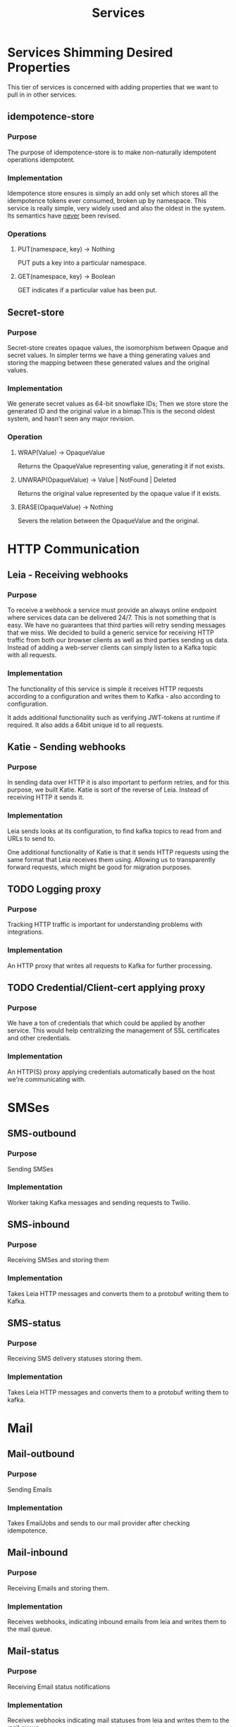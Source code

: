 #+TITLE: Services

*  Services Shimming Desired Properties

   This tier of services is concerned with adding properties that we
   want to pull in in other services.

** idempotence-store
*** Purpose
    The purpose of idempotence-store is to make non-naturally
    idempotent operations idempotent.
*** Implementation
   Idempotence store ensures is simply an add only set which stores
   all the idempotence tokens ever consumed, broken up by
   namespace. This service is really simple, very widely used and
   also the oldest in the system. Its semantics have _never_ been
   revised.
*** Operations
**** PUT(namespace, key) -> Nothing
     PUT puts a key into a particular namespace.
**** GET(namespace, key) -> Boolean
     GET indicates if a particular value has been put.

** Secret-store
*** Purpose
    Secret-store creates opaque values, the isomorphism between
    Opaque and secret values. In simpler terms we have a thing
    generating values and storing the mapping between these generated
    values and the original values.
*** Implementation
    We generate secret values as 64-bit snowflake IDs; Then we store
    store the generated ID and the original value in a bimap.This is
    the second oldest system, and hasn't seen any major revision.
*** Operation
**** WRAP(Value) -> OpaqueValue
     Returns the OpaqueValue representing value, generating it if not
     exists.
**** UNWRAP(OpaqueValue) -> Value | NotFound | Deleted
     Returns the original value represented by the opaque value if it
     exists.
**** ERASE(OpaqueValue) -> Nothing
     Severs the relation between the OpaqueValue and the original.

* HTTP Communication
** Leia - Receiving webhooks
*** Purpose
     To receive a webhook a service must provide an always online
     endpoint where services data can be delivered 24/7. This is not
     something that is easy. We have no guarantees that third parties
     will retry sending messages that we miss. We decided to build
     a generic service for receiving HTTP traffic from both our browser
     clients as well as third parties sending us data. Instead of
     adding a web-server clients can simply listen to a Kafka topic
     with all requests.
*** Implementation
    The functionality of this service is simple it receives HTTP
    requests according to a configuration and writes them to Kafka -
    also according to configuration.

    It adds additional functionality such as verifying JWT-tokens at
    runtime if required. It also adds a 64bit unique id to all
    requests.

** Katie - Sending webhooks
*** Purpose
    In sending data over HTTP it is also important to perform retries,
    and for this purpose, we built Katie. Katie is sort of the reverse
    of Leia. Instead of receiving HTTP it sends it.
*** Implementation
    Leia sends looks at its configuration, to find kafka topics to
    read from and URLs to send to.

    One additional functionality of Katie is that it sends HTTP
    requests using the same format that Leia receives them
    using. Allowing us to transparently forward requests, which might
    be good for migration purposes.
** TODO Logging proxy
*** Purpose
    Tracking HTTP traffic is important for understanding problems with
    integrations.
*** Implementation
    An HTTP proxy that writes all requests to Kafka for further
    processing.
** TODO Credential/Client-cert applying proxy
*** Purpose
    We have a ton of credentials that which could be applied by
    another service. This would help centralizing the management of
    SSL certificates and other credentials.
*** Implementation
    An HTTP(S) proxy applying credentials automatically based on the
    host we're communicating with.

* SMSes

** SMS-outbound
*** Purpose
    Sending SMSes
*** Implementation
    Worker taking Kafka messages and sending requests to Twilio.

** SMS-inbound
*** Purpose
    Receiving SMSes and storing them
*** Implementation
    Takes Leia HTTP messages and converts them to a protobuf writing
    them to Kafka.

** SMS-status

*** Purpose
    Receiving SMS delivery statuses storing them.
*** Implementation
    Takes Leia HTTP messages and converts them to a protobuf writing
    them to kafka.

* Mail
** Mail-outbound
*** Purpose
   Sending Emails
*** Implementation
    Takes EmailJobs and sends to our mail provider after checking idempotence.
** Mail-inbound
*** Purpose
    Receiving Emails and storing them.
*** Implementation
    Receives webhooks, indicating inbound emails from leia and writes
    them to the mail queue.
** Mail-status
*** Purpose
    Receiving Email status notifications
*** Implementation
    Receives webhooks indicating mail statuses from leia and writes
    them to the mail queue.

* Read-model
  The read-model is the read-side of the model, from which we get data for UIs, analytics etc.
** View-maker
*** Purpose
    Indexing information stored into a queryable format in ES.
*** Implementation
    Reads (currently only SMSes) from queues and indexes them to Elasticsearch
** es-reader
*** Purpose
    Exposes indexed information to the client.
*** Implementation
    Builds elasticsearch queries from input, queries the result and delivers them to clients.
    Currently very non-generic and only works for SMSes.

* External Data providers
  External data providers need to have some of their semantics changed
  to work well in our system.
** se-id-check - Basic information
*** Purpose
    In Sweden most banks need basic information about a
    person. se-id-check provides cached access to this data.
*** Implementation
    The system looks if the value has been cached or non-expired, if
    it has not then it queries UC.
** se-credit-check - Credit-worthiness informtaion
*** Purpose
    In Sweden most banks want some information before performing their
    own credit-check. We therefore need to provide this information to
    their APIs. Because there is cost associated with using UCs API it
    needs to be cached, for a certain amount of time. Additionally the
    system must have some notion of consent.
*** Implementation
    In order to do this we have caching service similar to
    se-id-check, with two additional requirements. Requests are made
    persuant to a particular consent-id which entitles the system to
    perform exacly one credit-check, and second that a credit check is
    valid only for certain period of time.

* General storage
** Document store
*** Purpose
    Some data that some banks want is not available from providers
    such as UC. One such field is the current income, job etc, which
    we collect from the applicant themselves. Another is their current
    credit engagement which we don't have. We need a means of
    providing documents to those who need them in a decoupled fashion.
*** Implementation
    Data is simply stored in a KV-store.
*** Operations
**** PUT(Path, Value) -> Nothing
     Puts a document at the given Path, the path being a list of
     segments.
**** GET(Path) -> Value
     Gets the document at path.

* Internal notifications
** sms-to-mail-notifications
*** Purpose
    Employees need to get notifications when they receive an SMS from
    a customer. (It also needs to support legacy)
*** Implementation
    A simple kafka worker taking incoming smses and sending emails.

* Bidding
** Service-provider-agent(s)
*** Purpose
    A service provider agent listens to auction information, creating
    applications, accepting or declining offers and tracks bid
    progress through the system.
** TODO partner-bid-ui
*** Purpose
    GUI where partners can place bids on cases relevant to them.
** TODO case-viewer
*** Purpose
    GUI where Advisors can view cases.

* TODO Scheduler
** Purpose
   Service that schedules an event to written to a log at a future
   time. Uses idempotence ids so as to avoid double writes.
** Implementation
   Schedule something:
   - If the time is in the past, write it now
   - Otherwise write it to a priority queue and wake the priority queue worker

   Priority queue worker:
   - Peek at the priority queue if top is now or in the past, write to log
   - Sleep until the next item is due.

   Open question: Can this run on multiple nodes?

* E-sign
** TODO Scrive outbound
*** Purpose
    Listens to events creating e-sign documents as needed. Associates
    the created document with the event causing its creation.
*** Implementation
    Listens to kafka writing HTTP requests to Scrive.
** TODO Scrive status
*** Purpose
    Listens to webhooks from Scrive and forwards processed events as
    requested by the initial creation event.
